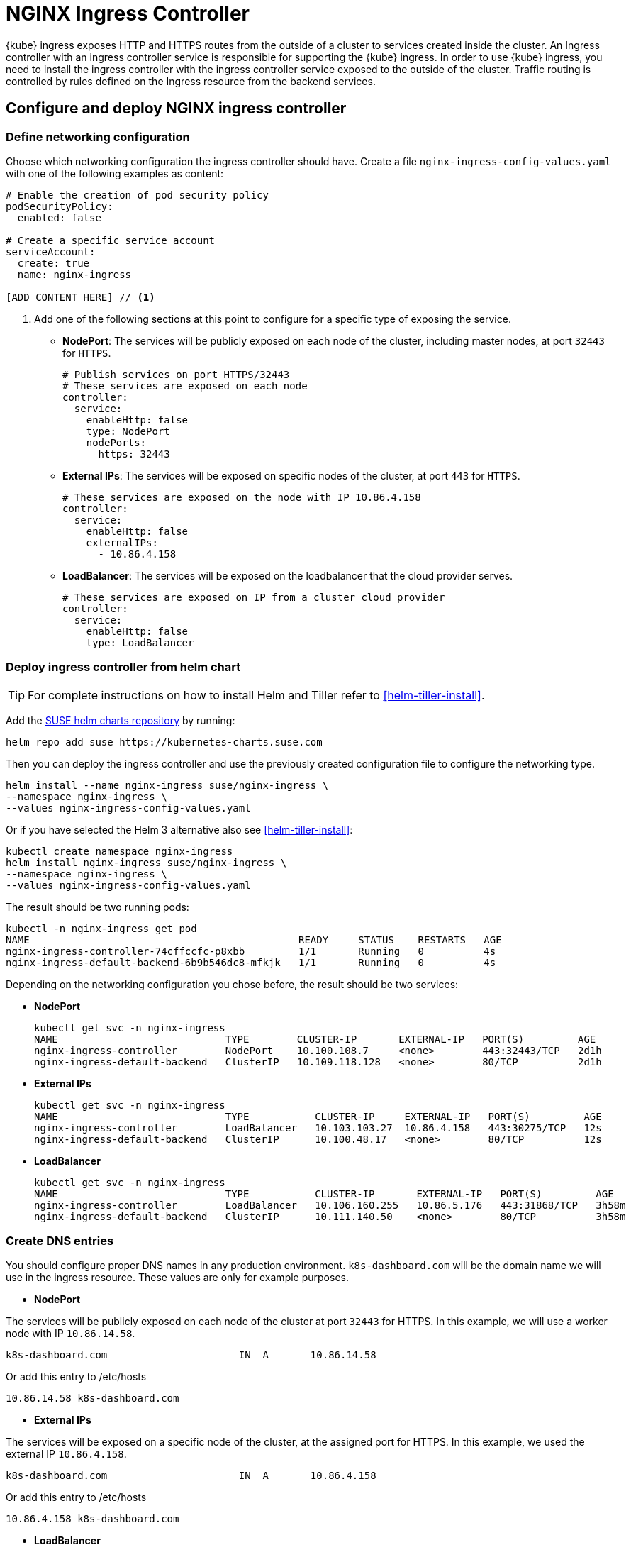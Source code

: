 [#nginx-ingress]
= NGINX Ingress Controller

{kube} ingress exposes HTTP and HTTPS routes from the outside of a cluster to services created inside the cluster.
An Ingress controller with an ingress controller service is responsible for supporting the {kube} ingress.
In order to use {kube} ingress, you need to install the ingress controller with the ingress controller service exposed to the outside of the cluster.
Traffic routing is controlled by rules defined on the Ingress resource from the backend services.

== Configure and deploy NGINX ingress controller

=== Define networking configuration

Choose which networking configuration the ingress controller should have.
Create a file `nginx-ingress-config-values.yaml` with one of the following examples as content:

----
# Enable the creation of pod security policy
podSecurityPolicy:
  enabled: false

# Create a specific service account
serviceAccount:
  create: true
  name: nginx-ingress

[ADD CONTENT HERE] // <1>
----
<1> Add one of the following sections at this point to configure for a specific type of exposing the service.

* **NodePort**: The services will be publicly exposed on each node of the cluster, including master nodes, at port `32443` for `HTTPS`.
+
----
# Publish services on port HTTPS/32443
# These services are exposed on each node
controller:
  service:
    enableHttp: false
    type: NodePort
    nodePorts:
      https: 32443
----
+
* **External IPs**: The services will be exposed on specific nodes of the cluster, at port `443` for `HTTPS`.
+
----
# These services are exposed on the node with IP 10.86.4.158
controller:
  service:
    enableHttp: false
    externalIPs:
      - 10.86.4.158
----
+
* **LoadBalancer**: The services will be exposed on the loadbalancer that the cloud provider serves.
+
----
# These services are exposed on IP from a cluster cloud provider
controller:
  service:
    enableHttp: false
    type: LoadBalancer
----

=== Deploy ingress controller from helm chart

TIP: For complete instructions on how to install Helm and Tiller refer to <<helm-tiller-install>>.

Add the link:https://kubernetes-charts.suse.com/[SUSE helm charts repository] by running:

----
helm repo add suse https://kubernetes-charts.suse.com
----

Then you can deploy the ingress controller and use the previously created configuration file to configure the networking type.

[source,bash]
----
helm install --name nginx-ingress suse/nginx-ingress \
--namespace nginx-ingress \
--values nginx-ingress-config-values.yaml
----
Or if you have selected the Helm 3 alternative also see <<helm-tiller-install>>:
[source,bash]
----
kubectl create namespace nginx-ingress
helm install nginx-ingress suse/nginx-ingress \
--namespace nginx-ingress \
--values nginx-ingress-config-values.yaml
----

The result should be two running pods:

[source,bash]
----
kubectl -n nginx-ingress get pod
NAME                                             READY     STATUS    RESTARTS   AGE
nginx-ingress-controller-74cffccfc-p8xbb         1/1       Running   0          4s
nginx-ingress-default-backend-6b9b546dc8-mfkjk   1/1       Running   0          4s
----

Depending on the networking configuration you chose before, the result should be two services:

* **NodePort**
+
[source,bash]
----
kubectl get svc -n nginx-ingress
NAME                            TYPE        CLUSTER-IP       EXTERNAL-IP   PORT(S)         AGE
nginx-ingress-controller        NodePort    10.100.108.7     <none>        443:32443/TCP   2d1h
nginx-ingress-default-backend   ClusterIP   10.109.118.128   <none>        80/TCP          2d1h
----
+
* **External IPs**
+
[source,bash]
----
kubectl get svc -n nginx-ingress
NAME                            TYPE           CLUSTER-IP     EXTERNAL-IP   PORT(S)         AGE
nginx-ingress-controller        LoadBalancer   10.103.103.27  10.86.4.158   443:30275/TCP   12s
nginx-ingress-default-backend   ClusterIP      10.100.48.17   <none>        80/TCP          12s
----
+
* **LoadBalancer**
+
[source,bash]
----
kubectl get svc -n nginx-ingress
NAME                            TYPE           CLUSTER-IP       EXTERNAL-IP   PORT(S)         AGE
nginx-ingress-controller        LoadBalancer   10.106.160.255   10.86.5.176   443:31868/TCP   3h58m
nginx-ingress-default-backend   ClusterIP      10.111.140.50    <none>        80/TCP          3h58m
----

=== Create DNS entries

You should configure proper DNS names in any production environment. `k8s-dashboard.com` will be the domain name we will use in the ingress resource.
These values are only for example purposes.

* **NodePort**

The services will be publicly exposed on each node of the cluster at port `32443` for HTTPS.
In this example, we will use a worker node with IP `10.86.14.58`.

----
k8s-dashboard.com                      IN  A       10.86.14.58
----

Or add this entry to /etc/hosts

----
10.86.14.58 k8s-dashboard.com
----

* **External IPs**

The services will be exposed on a specific node of the cluster, at the assigned port for HTTPS.
In this example, we used the external IP `10.86.4.158`.

----
k8s-dashboard.com                      IN  A       10.86.4.158
----

Or add this entry to /etc/hosts

----
10.86.4.158 k8s-dashboard.com
----
* **LoadBalancer**

The services will be exposed on an assigned node of the cluster, at the assigned port for HTTPS.
In this example, LoadBalancer provided the external IP `10.86.5.176`.

----
k8s-dashboard.com                      IN  A       10.86.5.176
----

Or add this entry to /etc/hosts

----
10.86.5.176 k8s-dashboard.com
----

== Deploy Kubernetes Dashboard as an example

IMPORTANT: This example uses the upstream chart for the {kube} dashboard. There is currently no officially supported
version of the {kube} dashboard available from {suse}.

. Deploy {kube} dashboard.
+
[source,bash]
----
kubectl apply -f https://raw.githubusercontent.com/kubernetes/dashboard/v2.0.0/aio/deploy/recommended.yaml
----

. Create the `cluster-admin` account to access the Kubernetes dashboard.
+
This will show how to create simple admin user using Service Account, grant it the admin permission then use the token to access the kubernetes dashboard.
+
[source,bash]
----
kubectl create serviceaccount dashboard-admin -n kube-system

kubectl create clusterrolebinding dashboard-admin \
--clusterrole=cluster-admin \
--serviceaccount=kube-system:dashboard-admin
----

. Create the TLS secret.
+
Please refer to <<trusted-server-certificate>> on how to sign the trusted certificate. In this example, crt and key are generated by a self-signed certificate.
+
[source,bash]
----
openssl req -x509 -nodes -days 365 -newkey rsa:2048 \
-keyout /tmp/dashboard-tls.key -out /tmp/dashboard-tls.crt \
-subj "/CN=k8s-dashboard.com/O=k8s-dashboard"

kubectl create secret tls dashboard-tls \
--key /tmp/dashboard-tls.key --cert /tmp/dashboard-tls.crt \
-n kubernetes-dashboard
----

. Create the ingress resource.
+
We will create an ingress to access the backend service using the ingress controller.
Create `dashboard-ingress.yaml` with the appropriate values
+
----
apiVersion: networking.k8s.io/v1beta1
kind: Ingress
metadata:
  name: dashboard-ingress
  namespace: kubernetes-dashboard
  annotations:
    kubernetes.io/ingress.class: nginx
    ingress.kubernetes.io/ssl-passthrough: "true"
    nginx.ingress.kubernetes.io/secure-backends: "true"
    nginx.ingress.kubernetes.io/rewrite-target: /
spec:
  tls:
    - hosts:
      - k8s-dashboard.com
      secretName: dashboard-tls
  rules:
  - host: k8s-dashboard.com
    http:
      paths:
      - path: /
        backend:
          serviceName: kubernetes-dashboard
          servicePort: 443
----

. Deploy dashboard ingress.
+
[source,bash]
----
kubectl apply -f dashboard-ingress.yaml
----
+
The result will look like this:
+
[source,bash]
----
kubectl get ing -n kubernetes-dashboard
NAMESPACE            NAME                 HOSTS               ADDRESS   PORTS     AGE
kubernetes-dashboard dashboard-ingress    k8s-dashboard.com             80, 443   2d
----
+

. Access {kube} Dashboard
{kube} dashboard will be accessible through ingress domain name with the configured ingress controller port.
+
.Access Token
[NOTE]
====
Now we’re ready to get the token from dashboard-admin by following command.
[source,bash]
----
kubectl describe secrets -n kube-system \
$(kubectl -n kube-system get secret | awk '/dashboard-admin/{print $1}')
----
====
+
* **NodePort**: `+https://k8s-dashboard.com:32443+`
* **External IPs**: `+https://k8s-dashboard.com+`
* **LoadBalancer**: `+https://k8s-dashboard.com+`
